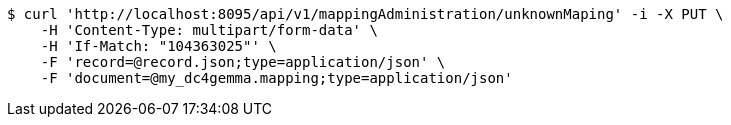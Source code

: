 [source,bash]
----
$ curl 'http://localhost:8095/api/v1/mappingAdministration/unknownMaping' -i -X PUT \
    -H 'Content-Type: multipart/form-data' \
    -H 'If-Match: "104363025"' \
    -F 'record=@record.json;type=application/json' \
    -F 'document=@my_dc4gemma.mapping;type=application/json'
----